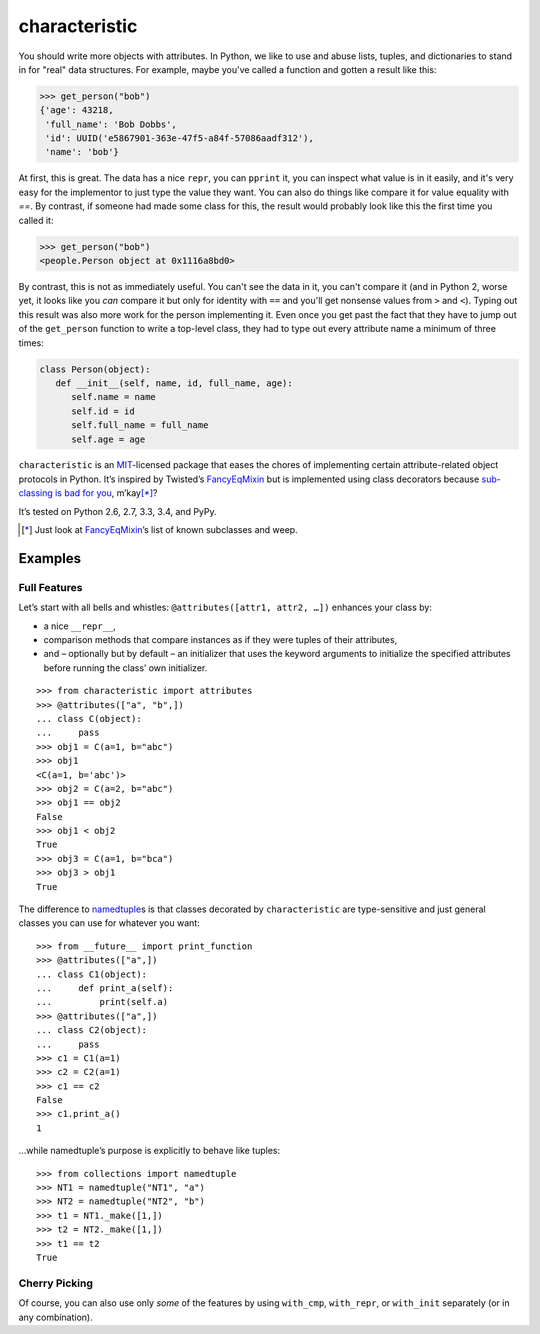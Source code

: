 characteristic
==============

.. image:: https://travis-ci.org/hynek/characteristic.svg
   :target: https://travis-ci.org/hynek/characteristic

.. image:: https://coveralls.io/repos/hynek/characteristic/badge.png?branch=master
    :target: https://coveralls.io/r/hynek/characteristic?branch=master

You should write more objects with attributes.
In Python, we like to use and abuse lists, tuples, and dictionaries to stand in for "real" data structures.
For example, maybe you've called a function and gotten a result like this:

.. code-block:: python

   >>> get_person("bob")
   {'age': 43218,
    'full_name': 'Bob Dobbs',
    'id': UUID('e5867901-363e-47f5-a84f-57086aadf312'),
    'name': 'bob'}

At first, this is great.
The data has a nice ``repr``, you can ``pprint`` it, you can inspect what value is in it easily, and it's very easy for the implementor to just type the value they want.
You can also do things like compare it for value equality with `==`.
By contrast, if someone had made some class for this, the result would probably look like this the first time you called it\:

.. code-block:: python

   >>> get_person("bob")
   <people.Person object at 0x1116a8bd0>

By contrast, this is not as immediately useful.
You can't see the data in it, you can't compare it (and in Python 2, worse yet, it looks like you *can* compare it but only for identity with ``==`` and you'll get nonsense values from ``>`` and ``<``).
Typing out this result was also more work for the person implementing it.
Even once you get past the fact that they have to jump out of the ``get_person`` function to write a top-level class, they had to type out every attribute name a minimum of three times:

.. code-block:: python

   class Person(object):
      def __init__(self, name, id, full_name, age):
         self.name = name
         self.id = id
         self.full_name = full_name
         self.age = age

``characteristic`` is an MIT_-licensed package that eases the chores of implementing certain attribute-related object protocols in Python.
It’s inspired by Twisted’s `FancyEqMixin`_ but is implemented using class decorators because `sub-classing is bad for you`_, m’kay\ [*]_?

It’s tested on Python 2.6, 2.7, 3.3, 3.4, and PyPy.

.. [*] Just look at FancyEqMixin_\’s list of known subclasses and weep.


Examples
--------


Full Features
^^^^^^^^^^^^^

Let’s start with all bells and whistles: ``@attributes([attr1, attr2, …])`` enhances your class by:

- a nice ``__repr__``,
- comparison methods that compare instances as if they were tuples of their attributes,
- and – optionally but by default – an initializer that uses the keyword arguments to initialize the specified attributes before running the class’ own initializer.

::

   >>> from characteristic import attributes
   >>> @attributes(["a", "b",])
   ... class C(object):
   ...     pass
   >>> obj1 = C(a=1, b="abc")
   >>> obj1
   <C(a=1, b='abc')>
   >>> obj2 = C(a=2, b="abc")
   >>> obj1 == obj2
   False
   >>> obj1 < obj2
   True
   >>> obj3 = C(a=1, b="bca")
   >>> obj3 > obj1
   True


The difference to namedtuple_\ s is that classes decorated by ``characteristic`` are type-sensitive and just general classes you can use for whatever you want::


   >>> from __future__ import print_function
   >>> @attributes(["a",])
   ... class C1(object):
   ...     def print_a(self):
   ...         print(self.a)
   >>> @attributes(["a",])
   ... class C2(object):
   ...     pass
   >>> c1 = C1(a=1)
   >>> c2 = C2(a=1)
   >>> c1 == c2
   False
   >>> c1.print_a()
   1


…while namedtuple’s purpose is explicitly to behave like tuples::


   >>> from collections import namedtuple
   >>> NT1 = namedtuple("NT1", "a")
   >>> NT2 = namedtuple("NT2", "b")
   >>> t1 = NT1._make([1,])
   >>> t2 = NT2._make([1,])
   >>> t1 == t2
   True


Cherry Picking
^^^^^^^^^^^^^^

Of course, you can also use only *some* of the features by using ``with_cmp``, ``with_repr``, or ``with_init`` separately (or in any combination).


.. _FancyEqMixin: http://twistedmatrix.com/documents/current/api/twisted.python.util.FancyEqMixin.html
.. _`sub-classing is bad for you`: https://www.youtube.com/watch?v=3MNVP9-hglc
.. _MIT: http://choosealicense.com/licenses/mit/
.. _namedtuple: https://docs.python.org/2/library/collections.html#collections.namedtuple
.. _tuple: https://docs.python.org/2/tutorial/datastructures.html#tuples-and-sequences
